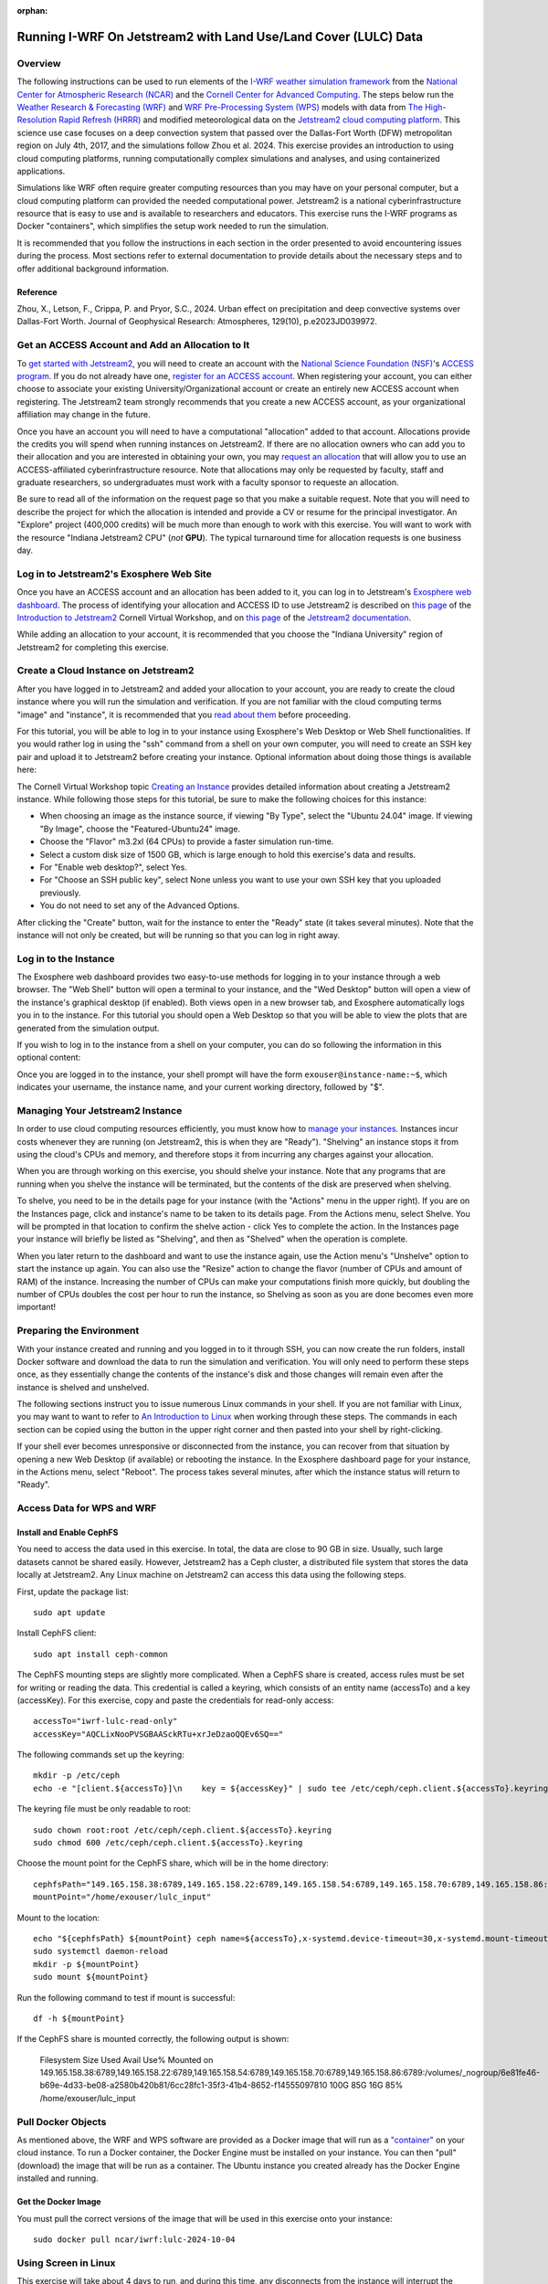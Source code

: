:orphan:

.. _lulcjetstream:

Running I-WRF On Jetstream2 with Land Use/Land Cover (LULC) Data
****************************************************************

Overview
========

The following instructions can be used to run elements of
the `I-WRF weather simulation framework <https://i-wrf.org>`_
from the `National Center for Atmospheric Research (NCAR) <https://ncar.ucar.edu/>`_
and the `Cornell Center for Advanced Computing <https://cac.cornell.edu/>`_.
The steps below run the `Weather Research & Forecasting (WRF) <https://www.mmm.ucar.edu/models/wrf>`_ and `WRF Pre-Processing System (WPS) <https://github.com/wrf-model/WPS>`_
models with data from `The High-Resolution Rapid Refresh (HRRR) <https://rapidrefresh.noaa.gov/hrrr/>`_ 
and modified meteorological data on the  `Jetstream2 cloud computing platform <https://jetstream-cloud.org/>`_.
This science use case focuses on a deep convection system that passed over the Dallas-Fort Worth (DFW) metropolitan region on July 4th, 2017, and the simulations follow Zhou et al. 2024. This exercise provides an introduction to using cloud computing platforms, running computationally complex simulations and analyses, and using containerized applications.

Simulations like WRF often require greater computing resources
than you may have on your personal computer,
but a cloud computing platform can provided the needed computational power.
Jetstream2 is a national cyberinfrastructure resource that is easy to use
and is available to researchers and educators.
This exercise runs the I-WRF programs as Docker "containers",
which simplifies the setup work needed to run the simulation.

It is recommended that you follow the instructions in each section in the order presented
to avoid encountering issues during the process.
Most sections refer to external documentation to provide details about the necessary steps
and to offer additional background information.

Reference
---------
Zhou, X., Letson, F., Crippa, P. and Pryor, S.C., 2024. Urban effect on precipitation and deep convective systems over Dallas-Fort Worth. Journal of Geophysical Research: Atmospheres, 129(10), p.e2023JD039972. 

Get an ACCESS Account and Add an Allocation to It
=================================================

To `get started with Jetstream2 <https://jetstream-cloud.org/get-started>`_,
you will need to create an account with the `National Science Foundation (NSF) <https://www.nsf.gov/>`_'s `ACCESS program <https://access-ci.org/>`_.
If you do not already have one, `register for an ACCESS account <https://operations.access-ci.org/identity/new-user>`_.
When registering your account, you can either choose to associate your existing University/Organizational account or
create an entirely new ACCESS account when registering.
The Jetstream2 team strongly recommends that you create a new ACCESS account,
as your organizational affiliation may change in the future.

Once you have an account you will need to have a computational "allocation" added to that account.
Allocations provide the credits you will spend when running instances on Jetstream2.
If there are no allocation owners who can add you to their allocation and you are interested in obtaining your own,
you may `request an allocation <https://allocations.access-ci.org/get-your-first-project>`_
that will allow you to use an ACCESS-affiliated cyberinfrastructure resource.
Note that allocations may only be requested by faculty, staff and graduate researchers,
so undergraduates must work with a faculty sponsor to requeste an allocation.

Be sure to read all of the information on the request page so that you make a suitable request.
Note that you will need to describe the project for which the allocation is intended
and provide a CV or resume for the principal investigator.
An "Explore" project (400,000 credits) will be much more than enough to work with this exercise.
You will want to work with the resource "Indiana Jetstream2 CPU" (*not* **GPU**).
The typical turnaround time for allocation requests is one business day.

Log in to Jetstream2's Exosphere Web Site
=========================================

Once you have an ACCESS account and an allocation has been added to it,
you can log in to Jetstream's `Exosphere web dashboard <https://jetstream2.exosphere.app>`_.
The process of identifying your allocation and ACCESS ID to use Jetstream2
is described on `this page <https://cvw.cac.cornell.edu/jetstream/intro/jetstream-login>`__ of the
`Introduction to Jetstream2 <https://cvw.cac.cornell.edu/jetstream>`_ Cornell Virtual Workshop,
and on `this page <https://docs.jetstream-cloud.org/ui/exo/login>`__
of the `Jetstream2 documentation <https://docs.jetstream-cloud.org>`_.

While adding an allocation to your account, it is recommended that you choose
the "Indiana University" region of Jetstream2 for completing this exercise.

Create a Cloud Instance on Jetstream2
=====================================

After you have logged in to Jetstream2 and added your allocation to your account,
you are ready to create the cloud instance where you will run the simulation and verification.
If you are not familiar with the cloud computing terms "image" and "instance",
it is recommended that you `read about them <https://cvw.cac.cornell.edu/jetstream/intro/imagesandinstances>`__
before proceeding.

For this tutorial, you will be able to log in to your instance using Exosphere's Web Desktop or Web Shell functionalities.
If you would rather log in using the "ssh" command from a shell on your own computer,
you will need to create an SSH key pair and upload it to Jetstream2 before creating your instance.
Optional information about doing those things is available here:

.. dropdown:: Creating an SSH Key and uploading it to Jetstream2

    You may choose to upload a public SSH key to Jetstream2 before creating your instance.
    Jetstream2 will inject that public key into an instance's default user account,
    and you will need to provide the matching private SSH key to log in to the instance.
    If you are not familiar with "SSH key pairs", you should
    `read about them <https://cvw.cac.cornell.edu/jetstream/keys/about-keys>`__ before continuing.

    * First, `create an SSH Key on your computer <https://cvw.cac.cornell.edu/jetstream/keys/ssh-create>`_ using the "ssh-keygen" command.  That command allows you to specify the name and location of the private key file it creates, with the default being "id_rsa".  The matching public key file is saved to the same location and name with ".pub" appended to the filename.  Later instructions will assume that your private key file is named "id_rsa", but you may choose a different name now and use that name in those later instructions.
    * Then, `upload the public key to Jetstream2 <https://cvw.cac.cornell.edu/jetstream/keys/ssh-upload>`_ through the Exosphere web interface.

The Cornell Virtual Workshop topic `Creating an Instance <https://cvw.cac.cornell.edu/jetstream/create-instance>`_
provides detailed information about creating a Jetstream2 instance.
While following those steps for this tutorial, be sure to make the following choices for this instance:

* When choosing an image as the instance source, if viewing "By Type", select the "Ubuntu 24.04" image.  If viewing "By Image", choose the "Featured-Ubuntu24" image.
* Choose the "Flavor" m3.2xl (64 CPUs) to provide a faster simulation run-time.
* Select a custom disk size of 1500 GB, which is large enough to hold this exercise's data and results.
* For "Enable web desktop?", select Yes.
* For "Choose an SSH public key", select None unless you want to use your own SSH key that you uploaded previously.
* You do not need to set any of the Advanced Options.

After clicking the "Create" button, wait for the instance to enter the "Ready" state (it takes several minutes).
Note that the instance will not only be created, but will be running so that you can log in right away.

Log in to the Instance
======================

The Exosphere web dashboard provides two easy-to-use methods for logging in to your instance through a web browser.
The "Web Shell" button will open a terminal to your instance,
and the "Wed Desktop" button will open a view of the instance's graphical desktop (if enabled).
Both views open in a new browser tab, and Exosphere automatically logs you in to the instance.
For this tutorial you should open a Web Desktop so that you will be able to view
the plots that are generated from the simulation output.

If you wish to log in to the instance from a shell on your computer,
you can do so following the information in this optional content:

.. dropdown:: Logging in to a Jetstream2 Instance using SSH From a Shell

    You can use the SSH command to access your instance from a shell on your computer.
    The instructions for `connecting to Jetstream2 using SSH <https://cvw.cac.cornell.edu/jetstream/instance-login/sshshell>`_
    can be executed in the Command Prompt on Windows (from the Start menu, type "cmd" and select Command Prompt)
    or from the Terminal application on a Mac.

    In either case you will need to know the location and name of the private SSH key created on your computer (see SSH section, above),
    the IP address of your instance (found in the Exosphere web dashboard)
    and the default username on your instance, which is "exouser".


Once you are logged in to the instance, your shell prompt will have the form ``exouser@instance-name:~$``,
which indicates your username, the instance name, and your current working directory, followed by "$".

Managing Your Jetstream2 Instance
=================================

In order to use cloud computing resources efficiently, you must know how to
`manage your instances <https://cvw.cac.cornell.edu/jetstream/manage-instance/states-actions>`_.
Instances incur costs whenever they are running (on Jetstream2, this is when they are "Ready").
"Shelving" an instance stops it from using the cloud's CPUs and memory,
and therefore stops it from incurring any charges against your allocation.

When you are through working on this exercise, you should shelve your instance.
Note that any programs that are running when you shelve the instance will be terminated,
but the contents of the disk are preserved when shelving.

To shelve, you need to be in the details page for your instance (with the "Actions" menu in the upper right).
If you are on the Instances page, click and instance's name to be taken to its details page.
From the Actions menu, select Shelve.
You will be prompted in that location to confirm the shelve action - click Yes to complete the action.
In the Instances page your instance will briefly be listed as "Shelving",
and then as "Shelved" when the operation is complete.

When you later return to the dashboard and want to use the instance again,
use the Action menu's "Unshelve" option to start the instance up again.
You can also use the "Resize" action to change the flavor (number of CPUs and amount of RAM) of the instance.
Increasing the number of CPUs can make your computations finish more quickly,
but doubling the number of CPUs doubles the cost per hour to run the instance,
so Shelving as soon as you are done becomes even more important!

Preparing the Environment
=========================

With your instance created and running and you logged in to it through SSH,
you can now create the run folders, install Docker software and download the data to run the simulation and verification.
You will only need to perform these steps once,
as they essentially change the contents of the instance's disk
and those changes will remain even after the instance is shelved and unshelved.

The following sections instruct you to issue numerous Linux commands in your shell.
If you are not familiar with Linux, you may want to want to refer to
`An Introduction to Linux <https://cvw.cac.cornell.edu/Linux>`_ when working through these steps.
The commands in each section can be copied using the button in the upper right corner
and then pasted into your shell by right-clicking.

If your shell ever becomes unresponsive or disconnected from the instance,
you can recover from that situation by opening a new Web Desktop (if available) or rebooting the instance.
In the Exosphere dashboard page for your instance, in the Actions menu, select "Reboot".
The process takes several minutes, after which the instance status will return to "Ready".


Access Data for WPS and WRF
===========================

Install and Enable CephFS
-------------------------

You need to access the data used in this exercise. In total, the data are close to 90 GB in size. Usually, such large datasets cannot be shared easily. However, Jetstream2 has a Ceph cluster, a distributed file system that stores the data locally at Jetstream2. Any Linux machine on Jetstream2 can access this data using the following steps. 

First, update the package list::

    sudo apt update

Install CephFS client::

    sudo apt install ceph-common

The CephFS mounting steps are slightly more complicated. When a CephFS share is created, access rules must be set for writing or reading the data. This credential is called a keyring, which consists of an entity name (accessTo) and a key (accessKey). For this exercise, copy and paste the credentials for read-only access::

    accessTo="iwrf-lulc-read-only"
    accessKey="AQCLixNooPVSGBAASckRTu+xrJeDzaoQQEv6SQ=="

The following commands set up the keyring::

    mkdir -p /etc/ceph
    echo -e "[client.${accessTo}]\n    key = ${accessKey}" | sudo tee /etc/ceph/ceph.client.${accessTo}.keyring

The keyring file must be only readable to root::

    sudo chown root:root /etc/ceph/ceph.client.${accessTo}.keyring
    sudo chmod 600 /etc/ceph/ceph.client.${accessTo}.keyring

Choose the mount point for the CephFS share, which will be in the home directory::

    cephfsPath="149.165.158.38:6789,149.165.158.22:6789,149.165.158.54:6789,149.165.158.70:6789,149.165.158.86:6789:/volumes/_nogroup/6e81fe46-b69e-4d33-be08-a2580b420b81/6cc28fc1-35f3-41b4-8652-f14555097810"
    mountPoint="/home/exouser/lulc_input"

Mount to the location::

    echo "${cephfsPath} ${mountPoint} ceph name=${accessTo},x-systemd.device-timeout=30,x-systemd.mount-timeout=30,noatime,_netdev,rw 0 2" | sudo tee -a /etc/fstab
    sudo systemctl daemon-reload
    mkdir -p ${mountPoint}
    sudo mount ${mountPoint}

Run the following command to test if mount is successful::

    df -h ${mountPoint}

If the CephFS share is mounted correctly, the following output is shown:

..

    Filesystem                                                                                                                                                                                       Size  Used Avail Use% Mounted on
    149.165.158.38:6789,149.165.158.22:6789,149.165.158.54:6789,149.165.158.70:6789,149.165.158.86:6789:/volumes/_nogroup/6e81fe46-b69e-4d33-be08-a2580b420b81/6cc28fc1-35f3-41b4-8652-f14555097810  100G   85G   16G  85% /home/exouser/lulc_input


Pull Docker Objects
===================

As mentioned above, the WRF and WPS software are provided as a Docker image that will run as a
`"container" <https://docs.docker.com/guides/docker-concepts/the-basics/what-is-a-container/>`_
on your cloud instance.
To run a Docker container, the Docker Engine must be installed on your instance.
You can then "pull" (download) the image that will be run as a container.
The Ubuntu instance you created already has the Docker Engine installed and running.

Get the Docker Image
--------------------

You must pull the correct versions of the image that will be used in this exercise onto your instance::

    sudo docker pull ncar/iwrf:lulc-2024-10-04


Using Screen in Linux
=====================
This exercise will take about 4 days to run, and during this time, any disconnects from the instance will interrupt the simulation. For this reason, it's almost necessary to use the Linux command ``screen``. By using ``screen``, you create and enter a screen session. Within it, you may run commands as if you were in a normal terminal. You can disconnect from the screen session or the instance, and any ongoing process will continue in the background. At any time, SSH back into the instance and connect to the screen session to check the progress. Disconnecting from and connecting to a screen session is called "detaching" and "attaching". In this exercise, we will only use part of the functionalities of ``screen``. You may see the full documentation of ``screen`` at `GNU Screen <https://www.gnu.org/software/screen/manual/screen.html>`_.

To start a screen session with ``lulc`` as the session name, enter the following into your terminal::

    screen -S lulc

To show all running screen sessions and see if you are attached to any screen sessions, enter the following (if you started a screen session, it displays that you are attached to one)::

    screen -ls

Inside a screen session, if you want to detach from it, you would need to press a combination of keys::
    
    Ctrl+A, D

To attach to the screen session ``lulc``, enter the following:: 

    screen -r lulc


Set Input and Output Paths
--------------------------

Copy and paste the following lines to set up paths of the input and output files::

    mkdir ~/lulc_output
    WRF_OUTPUT=~/lulc_output
    WRF_INPUT=~/lulc_input


(Optional) Exercise Script
--------------------------

Later in this instruction, you will have the option to run this exercise manually (copy lines by lines into the shell) or you could run a script to do the same thing. If you want to run the entire exercise with one script, download the script::

    wget https://raw.githubusercontent.com/NCAR/i-wrf/refs/heads/main/use_cases/Land_Use_Land_Cover/WRF/run.sh
    chmod +x run.sh
    mkdir ~/lulc_script
    WRF_SCRIPT=~/lulc_script
    mv run.sh $WRF_SCRIPT


Start WPS and WRF with a Script
===============================

You are now ready to run the Docker container that will perform the simulation. First, make sure you are in a screen session. If you would like to run the entire process in one command, you just have to run the script. If you had used a different flavor than m3.2xl (64 CPUs) on this instance, adjust the CPU core count to a suitable number in the script (e.g. ``mpiexec -n 60 -ppn 60 ./main/wrf.exe`` to ``mpiexec -n 28 -ppn 28 ./main/wrf.exe`` for the m3.xl (32 CPUs) flavor).

The script runs inside the container, prints lots of status information, and creates output files in the output directory you created. Execute this command to start a container with the image we pulled::

    sudo docker run --shm-size 100G -it \
    -v $WRF_INPUT:/home/wrfuser/lulc_input \
    -v $WRF_OUTPUT:/home/wrfuser/lulc_output \
    -v $WRF_SCRIPT:/home/wrfuser/lulc_script \
    ncar/iwrf:lulc-2024-10-04 /home/wrfuser/lulc_script/run.sh

The command has numerous arguments and options, which do the following:

* ``docker run`` creates the container if needed and then runs it.
* ``--shm-size 100 -it`` tells the command how much shared memory to use, and to run interactively in the shell.
* The ``-v`` options map folders in your cloud instance to paths within the container.
* ``ncar/iwrf:lulc-2024-10-04`` is the Docker image to use when creating the container.

The simulation will take a long time to run, and when the results are ready, the terminal will become available again. The output files will be in the ``lulc_output`` directory in the home directory. See the "View Output" section below for instructions on how to view the outputs.


Run WPS and WRF Manually (Alternative)
======================================

The instructions below will run WPS and WRF manually; it is not a continuation of "Start WPS and WRF with a Script". With everything in place, you are ready to run the Docker container that will perform the simulation. First, make sure you are in a screen session. The command below is similar to the one above, but it does not run the script. Instead, it starts the container and provides a shell prompt. From there, we will run each command one by one::

    sudo docker run --shm-size 100G -it \
    -v $WRF_INPUT:/home/wrfuser/lulc_input \
    -v $WRF_OUTPUT:/home/wrfuser/lulc_output \
    ncar/iwrf:lulc-2024-10-04 bash

The command has numerous arguments and options, which do the following:

* ``docker run`` creates the container if needed and then runs it.
* ``--shm-size 100 -it`` tells the command how much shared memory to use, and to run interactively in the shell.
* The ``-v`` options map folders in your cloud instance to paths within the container.
* ``ncar/iwrf:lulc-2024-10-04`` is the Docker image to use when creating the container.

Setting Up
----------
Set the container environment, ensure all required executables are in ``$PATH``, and address memory limits. First, source ``/etc/bashrc`` to load the environment, then allow unlimited stack size::

    source /etc/bashrc
    ulimit -s unlimited

And define some environment variables for input and output paths::

    WPS=/home/wrfuser/WPS
    WRF=/home/wrfuser/WRF
    LULC_OUTPUT=/home/wrfuser/lulc_output
    LULC_WPS_INPUT=/home/wrfuser/lulc_input/WPS_input
    LULC_WRF_INPUT=/home/wrfuser/lulc_input/WRF_input


Run WPS
-------

Note that 'Run WPS' will take several hours to finish. The first half of the instruction is to run **WRF Preprocessing Systems (WPS)** on geographic data and meteorological data. The WPS software is located at ``/home/wrfuser/WPS`` and the geographic data and meteorological data are in ``/home/wrfuser/lulc_input/WPS_input``, as ``WPS_GEOG`` and ``HRRR_PRS``, respectively.

In WPS, the program ``geogrid.exe`` creates terrestrial data from static geographic data and defines the simulation domains. The section ``&geogrid`` in the ``namelist.wps`` directs ``geogrid.exe`` to read domain configuration parameters from ``WPS_GEOG``::

    cd $WPS
    cp $LULC_WPS_INPUT/namelist/namelist_PRS.wps $WPS/namelist.wps
    ln -fs $LULC_WPS_INPUT/WPS_GEOG $WPS
    ./geogrid.exe

Next, the program ``ungrib.exe`` unpacks the meteorological data into WRF intermediate format. ``Vtable`` is used to specify which fields to unpack, by linking the Vtable file to ``$WPS/Vtable``. The meteorological data consists of two formats, ``wrfprs`` and ``wrfnat``, which are linked and unpacked separately. The ``&ungrib`` section in ``namelist.wps`` specifies which files to use. Link the files and run ``ungrib.exe`` on ``wrfprs`` files to generate files with "HRRR_PRS" headers::

    cd $WPS
    cp $LULC_WPS_INPUT/namelist/Vtable.hrrr.modified $WPS/ungrib/Variable_Tables/
    ln -sf $WPS/ungrib/Variable_Tables/Vtable.hrrr.modified $WPS/Vtable
    ./link_grib.csh $LULC_WPS_INPUT/HRRR_0703/hrrr.*.wrfprs
    ./ungrib.exe

Link the files and run ``ungrib.exe`` on ``wrfnat`` files to generate files with "HRRR_NAT" headers using a new namelist containing a different ``&ungrib`` section::

    cd $WPS
    cp $LULC_WPS_INPUT/namelist/namelist_NAT.wps $WPS/namelist.wps
    ./link_grib.csh $LULC_WPS_INPUT/HRRR_0703/hrrr.*.wrfnat
    ./ungrib.exe

The last step is to call ``metgrid.exe`` to interpolate the meteorological data onto the simulation domain, and the outputs of ``metgrid.exe`` are used as inputs to ``WRF``. This process is guided by the ``&metgrid`` section of ``namelist.wps``::

    cd $WPS
    ./metgrid.exe


Run WRF
-------

The latter half of the exercise involves running two WRF simulations to investigate the impact of land use and land cover (LULC) on simulated deep convection over different sizes of the Dallas-Fort Worth (DFW) area. The first simulation is a control simulation using data generated from the previous WPS steps. The second simulation is a perturbed simulation with modified data, where the DFW area is expanded to four times its original size.


Control Simulation
^^^^^^^^^^^^^^^^^^

The control simulation runs WRF with the outputs generated from the previous WPS steps. Copy the relevant namelist, define environment variable, and link the ``met_em`` files from WPS::

    cd $WRF
    ln -sf $WRF/run/* $WRF
    cp $LULC_WRF_INPUT/namelist/namelist.input $WRF
    cp $LULC_WRF_INPUT/ctl/wrfvar_lulc_d01.txt $WRF
    cp $LULC_WRF_INPUT/ctl/wrfvar_lulc_d02.txt $WRF
    cp $LULC_WRF_INPUT/ctl/wrfvar_lulc_d03.txt $WRF
    ln -sf $WPS/met_em* $WRF


The WRF software is located at ``/home/wrfuser/WRF``, which contains two programs, ``real.exe`` and ``wrf.exe``. ``real.exe`` vertically interpolates the outputs of ``metgrid.exe`` and generates boundary and initial conditions: ``wrfbdy_d01``, ``wrfinput_d01``, ``wrfinput_d02``, and ``wrfinput_d03``::

    cd $WRF
    ./main/real.exe


Create a directory named ``wrfdata`` in the WRF directory to store the output from WRF and run WRF simulation with 60 CPU cores. If you had used a different flavor on this instance, adjust the CPU core count to a suitable number::
    
    cd $WRF
    mkdir $WRF/wrfdata
    mpiexec -n 60 -ppn 60 ./main/wrf.exe

This step will take about 2 days to run. When it's finished, move the outputs from ``wrfdata`` to the output directory::

    mv $WRF/wrfdata $LULC_OUTPUT/ctl


DFW4X Simulation
^^^^^^^^^^^^^^^^

The perturbed simulation will modify the inputs such that the DFW area is four times its original size. Instead of making modifications on our own, the modified data is provided. 

First, remove the files used for the control simulation::

    cd $WRF
    rm met_em*
    rm wrfbdy_d01
    rm wrfinput*

Link the appropriate files for DFW4X simulation::

    ln -sf $WRF/run/* $WRF
    ln -sf $LULC_WRF_INPUT/dfw4x/wrfbdy_d01 $WRF
    ln -sf $LULC_WRF_INPUT/dfw4x/wrfinput* $WRF
    ln -sf $LULC_WRF_INPUT/dfw4x/met_em* $WRF

Create a directory named ``wrfdata`` in the WRF directory to store the output from WRF and run WRF simulation with 60 CPU cores. If you had used a different flavor on this instance, adjust the CPU core count to a suitable number::
    
    cd $WRF
    mkdir $WRF/wrfdata
    mpiexec -n 60 -ppn 60 ./main/wrf.exe

When it's finished, move the outputs from ``wrfdata`` to the output directory::

    mv $WRF/wrfdata $LULC_OUTPUT/dfw4x

After moving the outputs, you may exit the container by entering ``exit``.


View Outputs
============

To view the outputs in the ``lulc_output`` directory, you must get read permission::

    sudo chmod -R a+r $WRF_OUTPUT

Use the ``ls`` command to list the files in the ``ctl`` or ``dfw4x`` directory::

    ls $WRF_OUTPUT/ctl
    ls $WRF_OUTPUT/dfw4x
